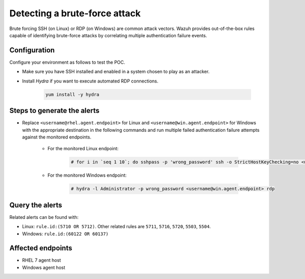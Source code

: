 .. _poc_detect_bruteforce:

Detecting a brute-force attack
==============================

Brute forcing SSH (on Linux) or RDP (on Windows) are common attack vectors. Wazuh provides out-of-the-box rules capable of identifying brute-force attacks by correlating multiple authentication failure events.

Configuration
-------------

Configure your environment as follows to test the POC.

- Make sure you have SSH installed and enabled in a system chosen to play as an attacker.

- Install *Hydra* if you want to execute automated RDP connections. 

    .. code-block:: XML

        yum install -y hydra

Steps to generate the alerts
----------------------------

- Replace ``<username@rhel.agent.endpoint>`` for Linux and ``<username@win.agent.endpoint>`` for Windows with the appropriate destination in the following commands and run multiple failed authentication failure attempts against the monitored endpoints.

    - For the monitored Linux endpoint:

        .. code-block:: console

            # for i in `seq 1 10`; do sshpass -p 'wrong_password' ssh -o StrictHostKeyChecking=no <username@rhel.agent.endpoint>; done

    - For the monitored Windows endpoint:
  
        .. code-block:: console

            # hydra -l Administrator -p wrong_password <username@win.agent.endpoint> rdp


Query the alerts
----------------

Related alerts can be found with:

- Linux: ``rule.id:(5710 OR 5712)``. Other related rules are ``5711``, ``5716``, ``5720``, ``5503``, ``5504``.
- Windows: ``rule.id:(60122 OR 60137)``

Affected endpoints
------------------

- RHEL 7 agent host
- Windows agent host
